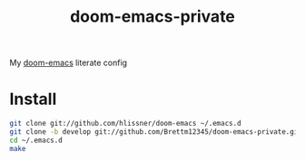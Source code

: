 #+TITLE: doom-emacs-private

My [[github:hlissner/doom-emacs][doom-emacs]] literate config

* Install
#+BEGIN_SRC sh :tangle no
git clone git://github.com/hlissner/doom-emacs ~/.emacs.d
git clone -b develop git://github.com/Brettm12345/doom-emacs-private.git ~/.config/doom
cd ~/.emacs.d
make
#+END_SRC
